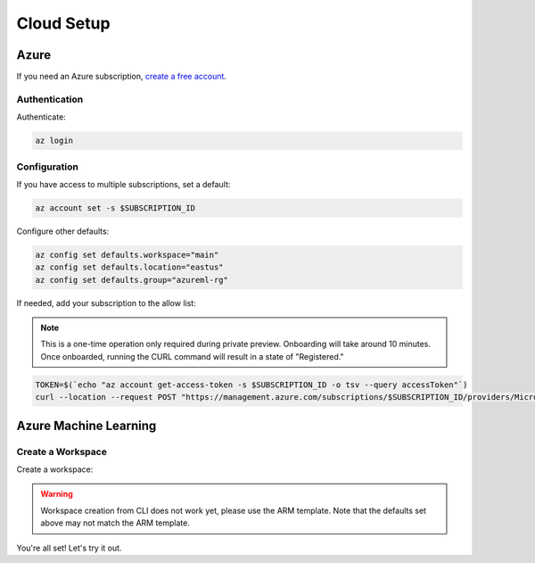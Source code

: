 Cloud Setup
===========

Azure
-----

If you need an Azure subscription, `create a free account <https://aka.ms/amlfree>`_.

Authentication
~~~~~~~~~~~~~~

Authenticate:

.. code-block:: console

    az login

Configuration
~~~~~~~~~~~~~

If you have access to multiple subscriptions, set a default:

.. code-block:: console

    az account set -s $SUBSCRIPTION_ID

Configure other defaults:

.. code-block:: console

    az config set defaults.workspace="main"
    az config set defaults.location="eastus"
    az config set defaults.group="azureml-rg"

If needed, add your subscription to the allow list:

.. note::
    This is a one-time operation only required during private preview. Onboarding will take around 10 minutes. Once onboarded, running the CURL command will result in a state of "Registered."

.. code-block:: console

    TOKEN=$(`echo "az account get-access-token -s $SUBSCRIPTION_ID -o tsv --query accessToken"`)
    curl --location --request POST "https://management.azure.com/subscriptions/$SUBSCRIPTION_ID/providers/Microsoft.Features/providers/Microsoft.MachineLearningServices/features/MFE/register?api-version=2015-12-01" --header "Authorization: Bearer $TOKEN" --header 'Content-Length: 0'

Azure Machine Learning
----------------------

Create a Workspace
~~~~~~~~~~~~~~~~~~

Create a workspace:

.. warning::
    Workspace creation from CLI does not work yet, please use the ARM template.
    Note that the defaults set above may not match the ARM template.

.. image:: https://raw.githubusercontent.com/Azure/azure-quickstart-templates/master/1-CONTRIBUTION-GUIDE/images/deploytoazure.svg?sanitize=true
    :target: https://portal.azure.com/#create/Microsoft.Template/uri/https%3A%2F%2Fmldevplatv2.blob.core.windows.net%2Fcli%2Fazuredeploy.json

You're all set! Let's try it out.
